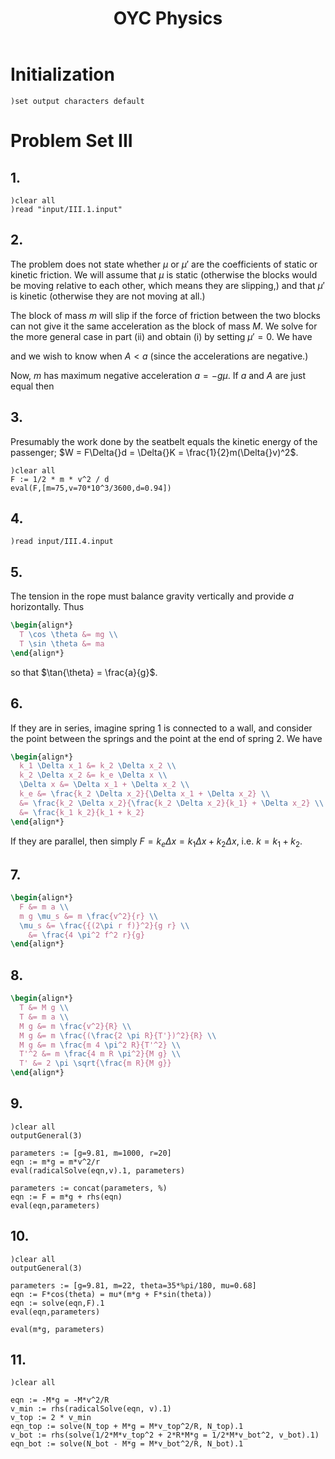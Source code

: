 # -*- org-confirm-babel-evaluate: nil; -*-
#+TITLE: OYC Physics
#+OPTIONS: num:nil
#+STARTUP: indent
#+PROPERTY: header-args:axiom :results output :exports results
#+PROPERTY: header-args:latex :results drawer :exports results
#+INFOJS_OPT: view:overview toc:nil

* Initialization

#+BEGIN_SRC axiom :results silent
)set output characters default
#+END_SRC

* Problem Set III

** 1.

#+BEGIN_SRC axiom
  )clear all
  )read "input/III.1.input"
#+END_SRC

** 2.

The problem does not state whether $\mu$ or $\mu'$ are the
coefficients of static or kinetic friction.  We will assume that $\mu$
is static (otherwise the blocks would be moving relative to each
other, which means they are slipping,) and that $\mu'$ is kinetic
(otherwise they are not moving at all.)

The block of mass $m$ will slip if the force of friction between the
two blocks can not give it the same acceleration as the block of mass
$M$.  We solve for the more general case in part (ii) and obtain (i)
by setting $\mu' = 0$.  We have
\begin{align*}
  -kx + mg\mu + (m+M)g\mu' &= MA \\
  -mg\mu &= ma
\end{align*}
and we wish to know when $A \lt a$ (since the accelerations are
negative.)

Now, $m$ has maximum negative acceleration $a = -g\mu$.  If $a$ and
$A$ are just equal then
\begin{align*}
-kx + mg\mu + (m+M)g\mu' &= -Mg\mu \\
x &= \frac{-Mg\mu - mg\mu - (m+M)g\mu'}{-k} \\
&= g\frac{M\mu + m\mu + (m+M)\mu'}{k} \\
&= g\frac{(m+M)\mu + (m+M)\mu'}{k} \\
&= g\frac{(m+M)(\mu+\mu')}{k}
\end{align*}

** 3.

Presumably the work done by the seatbelt equals the kinetic energy of
the passenger; $W = F\Delta{}d = \Delta{}K =
\frac{1}{2}m(\Delta{}v)^2$.

#+BEGIN_SRC axiom
  )clear all
  F := 1/2 * m * v^2 / d
  eval(F,[m=75,v=70*10^3/3600,d=0.94])
#+END_SRC

** 4.

#+BEGIN_SRC axiom
  )read input/III.4.input
#+END_SRC

** 5.

The tension in the rope must balance gravity vertically and provide
$a$ horizontally.  Thus
#+BEGIN_SRC latex
  \begin{align*}
    T \cos \theta &= mg \\
    T \sin \theta &= ma
  \end{align*}
#+END_SRC
so that $\tan{\theta} = \frac{a}{g}$.

** 6.

If they are in series, imagine spring 1 is connected to a wall, and
consider the point between the springs and the point at the end of
spring 2.  We have
#+BEGIN_SRC latex
  \begin{align*}
    k_1 \Delta x_1 &= k_2 \Delta x_2 \\
    k_2 \Delta x_2 &= k_e \Delta x \\
    \Delta x &= \Delta x_1 + \Delta x_2 \\
    k_e &= \frac{k_2 \Delta x_2}{\Delta x_1 + \Delta x_2} \\
    &= \frac{k_2 \Delta x_2}{\frac{k_2 \Delta x_2}{k_1} + \Delta x_2} \\
    &= \frac{k_1 k_2}{k_1 + k_2}
  \end{align*}
#+END_SRC

If they are parallel, then simply $F = k_e \Delta x = k_1 \Delta x +
k_2 \Delta x$, i.e. $k = k_1 + k_2$.

** 7.

#+BEGIN_SRC latex
  \begin{align*}
    F &= m a \\
    m g \mu_s &= m \frac{v^2}{r} \\
    \mu_s &= \frac{{(2\pi r f)}^2}{g r} \\
      &= \frac{4 \pi^2 f^2 r}{g}
  \end{align*}
#+END_SRC

** 8.

#+BEGIN_SRC latex
  \begin{align*}
    T &= M g \\
    T &= m a \\
    M g &= m \frac{v^2}{R} \\
    M g &= m \frac{(\frac{2 \pi R}{T'})^2}{R} \\
    M g &= m \frac{m 4 \pi^2 R}{T'^2} \\
    T'^2 &= m \frac{4 m R \pi^2}{M g} \\
    T' &= 2 \pi \sqrt{\frac{m R}{M g}}
  \end{align*}
#+END_SRC

** 9.

#+BEGIN_SRC axiom
  )clear all
  outputGeneral(3)

  parameters := [g=9.81, m=1000, r=20]
  eqn := m*g = m*v^2/r
  eval(radicalSolve(eqn,v).1, parameters)

  parameters := concat(parameters, %)
  eqn := F = m*g + rhs(eqn)
  eval(eqn,parameters)
#+END_SRC

** 10.

#+BEGIN_SRC axiom
  )clear all
  outputGeneral(3)

  parameters := [g=9.81, m=22, theta=35*%pi/180, mu=0.68]
  eqn := F*cos(theta) = mu*(m*g + F*sin(theta))
  eqn := solve(eqn,F).1
  eval(eqn,parameters)

  eval(m*g, parameters)
#+END_SRC

** 11.

#+BEGIN_SRC axiom
  )clear all

  eqn := -M*g = -M*v^2/R
  v_min := rhs(radicalSolve(eqn, v).1)
  v_top := 2 * v_min
  eqn_top := solve(N_top + M*g = M*v_top^2/R, N_top).1
  v_bot := rhs(solve(1/2*M*v_top^2 + 2*R*M*g = 1/2*M*v_bot^2, v_bot).1)
  eqn_bot := solve(N_bot - M*g = M*v_bot^2/R, N_bot).1
#+END_SRC
